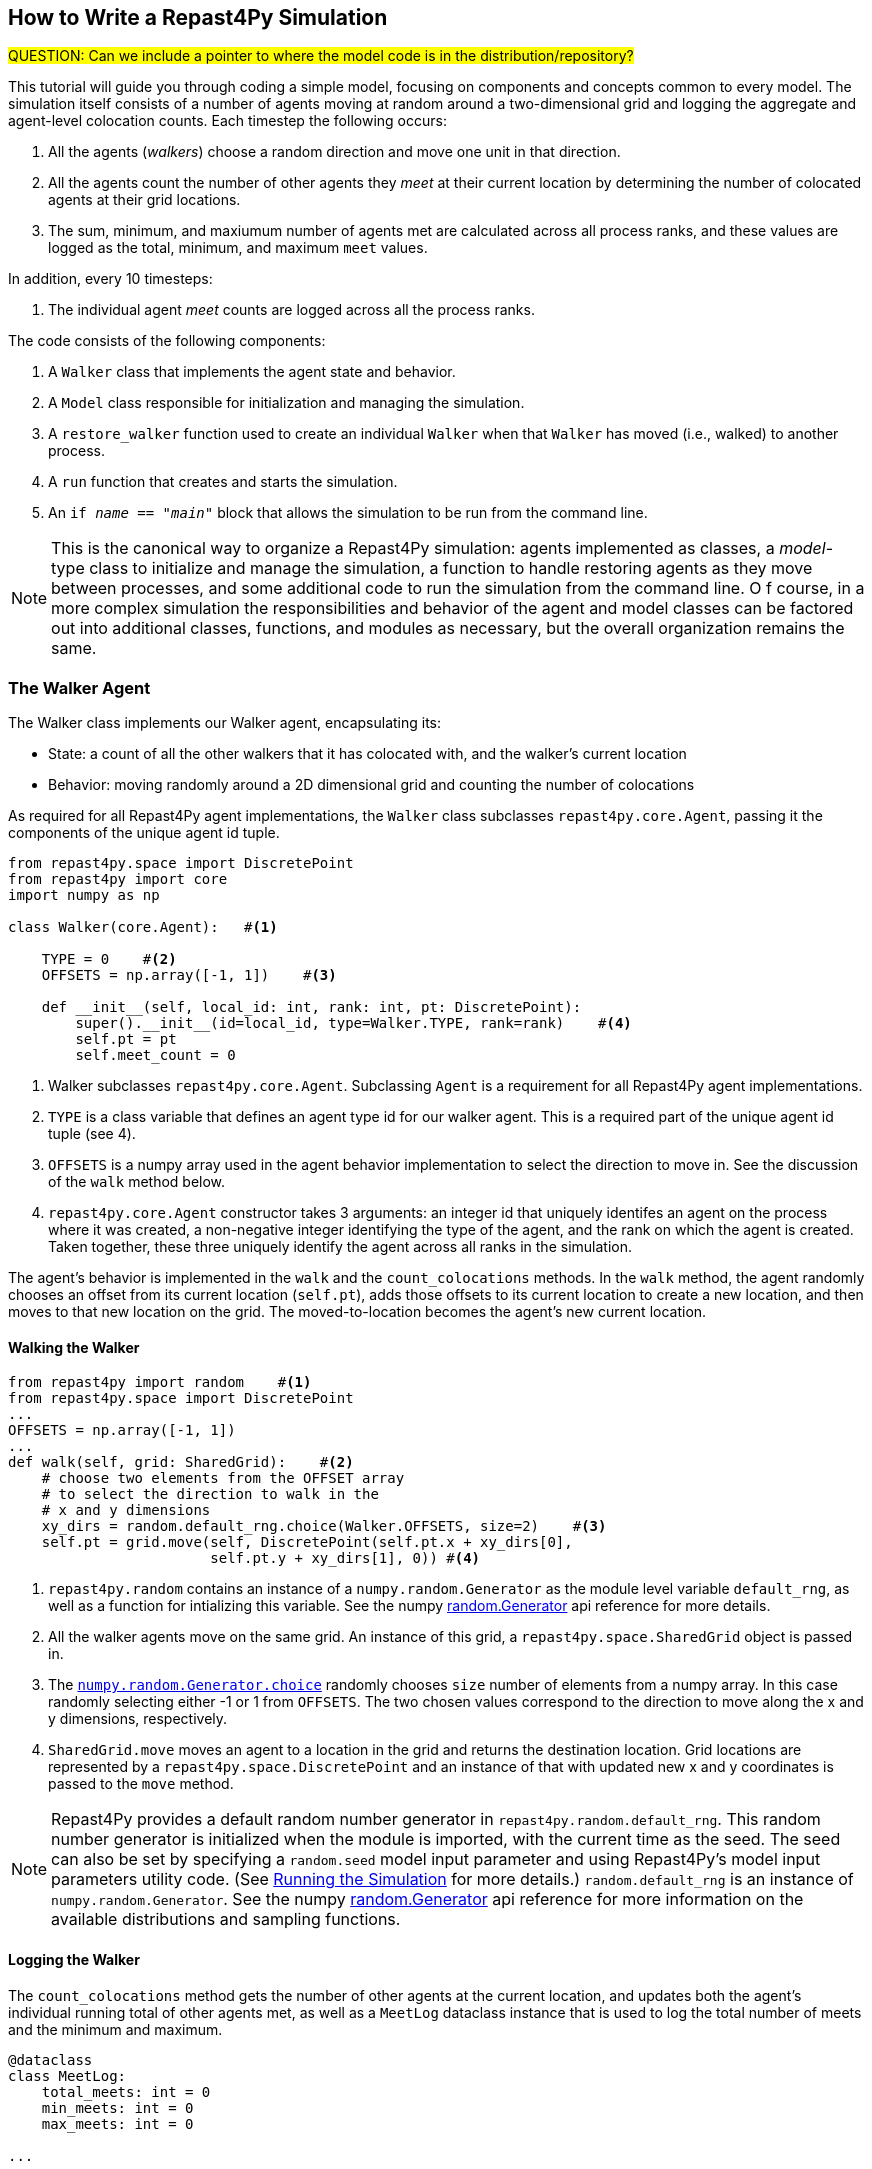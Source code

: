 == How to Write a Repast4Py Simulation

#QUESTION: Can we include a pointer to where the model code is in the distribution/repository?#

This tutorial will guide you through coding a simple model, focusing on components
and concepts common to every model. The simulation itself consists of a number
of agents moving at random around a two-dimensional grid and logging the aggregate and agent-level
colocation counts. Each timestep the following occurs:

1. All the agents (_walkers_) choose a random direction and move one unit in that direction.
2. All the agents count the number of other agents they _meet_ at their current location by
determining the number of colocated agents at their grid locations.
3. The sum, minimum, and maxiumum number of agents met are calculated across all process ranks, and these 
values are logged as the total, minimum, and maximum `meet` values.

In addition, every 10 timesteps: 

1. The individual agent _meet_ counts are logged across all the process ranks.

The code consists of the following components:

1. A `Walker` class that implements the agent state and behavior.
2. A `Model` class responsible for initialization and managing the simulation.
3. A `restore_walker` function used to create an individual `Walker` when that
`Walker` has moved (i.e., walked) to another process.
4. A `run` function that creates and starts the simulation.
5. An `if __name__ == "__main__"` block that allows the simulation to be run
from the command line.

NOTE: This is the canonical way to organize a Repast4Py simulation: agents implemented as classes,
a _model_-type class to initialize and manage the simulation, a function to handle restoring agents
as they move between processes, and some additional code to run the simulation from the command line. O
f course, in a more complex simulation the responsibilities and behavior of the agent and model classes can be 
factored out into additional classes, functions, and modules as necessary, but the overall
organization remains the same.

=== The Walker Agent

The Walker class implements our Walker agent, encapsulating its:

* State: a count of all the other walkers that it has colocated with, and the walker's current location
* Behavior: moving randomly around a 2D dimensional grid and counting the number
of colocations

As required for all Repast4Py agent implementations, the `Walker` class subclasses
`repast4py.core.Agent`, passing it the components of the unique agent id tuple.


[source,python,numbered]
----
from repast4py.space import DiscretePoint
from repast4py import core
import numpy as np

class Walker(core.Agent):   #<1>

    TYPE = 0    #<2>
    OFFSETS = np.array([-1, 1])    #<3>  

    def __init__(self, local_id: int, rank: int, pt: DiscretePoint):    
        super().__init__(id=local_id, type=Walker.TYPE, rank=rank)    #<4>
        self.pt = pt
        self.meet_count = 0
----
<1> Walker subclasses `repast4py.core.Agent`. Subclassing `Agent` is a requirement for all Repast4Py agent implementations.
<2> `TYPE` is a class variable that defines an agent type id for our walker agent. This is a required
part of the unique agent id tuple (see 4).
<3> `OFFSETS` is a numpy array used in the agent behavior implementation to select the direction to move in. See the discussion of the `walk` method below.
<4> `repast4py.core.Agent` constructor takes 3 arguments: an integer id that uniquely identifes an
agent on the process where it was created, a non-negative integer identifying the type of the agent, and
the rank on which the agent is created. Taken together, these three uniquely identify the agent
across all ranks in the simulation.

The agent's behavior is implemented in the `walk` and the `count_colocations` methods.
In the `walk` method, the agent randomly chooses an offset from its current location (`self.pt`),
adds those offsets to its current location to create a new location, and then moves to that new
location on the grid. The moved-to-location becomes the agent's new current location.

==== Walking the Walker

[source,python,numbered]
----
from repast4py import random    #<1>
from repast4py.space import DiscretePoint
...
OFFSETS = np.array([-1, 1])
...
def walk(self, grid: SharedGrid):    #<2>
    # choose two elements from the OFFSET array
    # to select the direction to walk in the
    # x and y dimensions
    xy_dirs = random.default_rng.choice(Walker.OFFSETS, size=2)    #<3>
    self.pt = grid.move(self, DiscretePoint(self.pt.x + xy_dirs[0], 
                        self.pt.y + xy_dirs[1], 0)) #<4>
----
<1> `repast4py.random` contains an instance of a `numpy.random.Generator` as the module level variable
`default_rng`, as well as a function for intializing this variable. See the numpy https://numpy.org/doc/stable/reference/random/generator.html[random.Generator] api reference for more details.
<2> All the walker agents move on the same grid. An instance of this grid, a `repast4py.space.SharedGrid` object is passed in.
<3> The https://numpy.org/doc/stable/reference/random/generated/numpy.random.Generator.choice.html#numpy.random.Generator.choice[`numpy.random.Generator.choice`] randomly chooses `size` number of elements
from a numpy array. In this case randomly selecting either -1 or 1 from `OFFSETS`. The
two chosen values correspond to the direction to move along the x and y dimensions, respectively.
<4> `SharedGrid.move` moves an agent to a location in the grid and returns the destination location. Grid locations are represented by a `repast4py.space.DiscretePoint` and an instance of
that with updated new x and y coordinates is passed to the `move` method.


NOTE: Repast4Py provides a default random number generator in `repast4py.random.default_rng`. This
random number generator is initialized when the module is imported, with the current time as the seed.
The seed can also be set by specifying a `random.seed` model input parameter and using Repast4Py's model input parameters utility code. (See <<_running_the_simulation, Running the Simulation>> for more details.) `random.default_rng` is an instance of `numpy.random.Generator`. See the numpy https://numpy.org/doc/stable/reference/random/generator.html[random.Generator] api reference for more information on the available distributions and sampling functions.

==== Logging the Walker

The `count_colocations` method gets the number of other agents at the current location, and
updates both the agent's individual running total of other agents met, as well as a `MeetLog` dataclass
instance that is used to log the total number of meets and the minimum and maximum.


[source,python,numbered]
----
@dataclass
class MeetLog:
    total_meets: int = 0
    min_meets: int = 0
    max_meets: int = 0

...

def count_colocations(self, grid: SharedGrid, meet_log: MeetLog):
    # subtract self
    num_here = grid.get_num_agents(self.pt) - 1    #<1>
    meet_log.total_meets += num_here
    if num_here < meet_log.min_meets:
        meet_log.min_meets = num_here
    if num_here > meet_log.max_meets:
        meet_log.max_meets = num_here
    self.meet_count += num_here
----
<1> `SharedGrid.get_num_agents` returns the number of agents at a specified location.

TIP: To learn more about built-in agent and grid functionality, see the API documentation for `repast4py.core.Agent` and `repast4py.space.SharedGrid`.


As we will see below, the Model class will schedule the execution of these two functions on every agent at every timestep. In this way, each agent executes its behavior each timestep.

==== Serializing the Walker

When a `Walker` walks beyond the bounds of the local grid managed by its current
process rank, or when populating the buffer area of the local grid sections, 
Repast4Py needs to serialize the `Walker` state to a tuple, which is then used
to recreate that `Walker` on a different process. The `Walker.save` method
performs this serialization, saving the agent's unique id, its current meet count,
and location.

[source,python,numbered]
----
def save(self) -> Tuple:
    """Saves the state of this Walker as a Tuple.

    Returns:
        The saved state of this Walker.
    """
    return (self.uid, self.meet_count, self.pt.coordinates)    #<1>
----
<1> Returns the `Walker` state as a tuple. The first element of this
tuple *MUST* be the agent's unique id (`self.uid`). `self.pt` is
an instance of a `DiscretePoint` whose `coordinates` method
returns the point's coordinates as a numpy array.

IMPORTANT: Every agent must implement a `save` method that returns the
state of the agent as a tuple. The first element of this
tuple *MUST* be the agent's unique id (`self.uid`). The remaining elements
should encapsulate any dynamic agent state.

=== The Model Class

The Model class encapsulates the simulation and is responsible for initialization. It schedules events, 
creates agents and the grid the agents inhabit, and manages logging. In addition, the scheduled events
that drive the simulation forward are methods of the `Model` class. 

In the `Model` constructor, we create the simulation schedule, the context that holds
our agents, the grid on which they move, the agents themselves, and the loggers that
we use to log various simulation statistics to files. We begin with the constructor
signature, and the schedule runner creation. 

==== Scheduling Events

The SharedScheduledRunner class encapsulates a dynamic schedule of executable events shared and
synchronized across processes. Events are added to the schedule for execution at a particular _tick_.
The first valid tick is 0. Events will be executed in tick order, earliest before latest. Events
scheduled for the same tick will be executed in the order in which they
were added. If during the execution of a tick, an event is scheduled
before the executing tick (i.e., scheduled to occur in the past) then
that event is ignored. The schedule is synchronized across process ranks
by determining the global cross-process minimum next scheduled event time and executing events
for that time. In this way, no schedule runs ahead of any other. In practice an
event is a no-argument function or method.

[source,python,numbered]
----
def __init__(self, comm: MPI.Intracomm, params: Dict):    #<1>
    # create the schedule
    self.runner = schedule.init_schedule_runner(comm)     #<2>
    self.runner.schedule_repeating_event(1, 1, self.step)    #<3>
    self.runner.schedule_repeating_event(1.1, 10, self.log_agents)
    self.runner.schedule_stop(params['stop.at'])    #<4>
    # once initialized the schedule runner can be accessed with schedule.runner
    schedule.runner().schedule_end_event(self.at_end)    #<5>
----
<1> The Model constructor takes an MPI communicator and a dictionary of model
input parameters as arguments.
<2> Before any events can be scheduled, the schedule runner must be initialized.
<3> Schedules `Model.step` on this instance of the model to execute starting at tick 1 and then every 
tick thereafter. Repeating events are scheduled with `schedule.repeating_event`. The first argument
is the start tick, and the second is the frequency for repeating.
<4> `schedule_stop` schedules the tick at which the simulation should stop. At this tick,
events will no longer be popped off the schedule and executed.
<5> `schedule_end_event` can be used to schedule methods that perform some sort of 
_clean up_ type operation when the simulation ends, closing a log file, for example.
This is called at the time specified in the call to `schedule_stop`.

TIP: Once the default scheduler runner has been initialized with `schedule.init_schedule_runner`, you can get a reference to it with `schedule.runner()`. See the schedule model API documentation for
more information on different ways to schedule events (methods and functions).

IMPORTANT: A simulation stopping time must be set with `schedule_stop`. Without a stopping time
the simulation will continue to run, seeming to hang if there are no events to execute, or
continuing to execute any scheduled events without stopping. The stopping time does not
need to be set during initialization, but can be set during a simulation run when a
stopping condition is reached.

==== Creating the Context and Grid

Once the schedule has been initialized and events have been added, the context, which holds the population of agents, and the grid projection on which the agents move are 
created (contexts and projections are described in xref:overview.adoc#_contexts_and_projections[Contexts and Projections]).

[source,python,numbered]
----
from repast4py import context as ctx
...

# create the context to hold the agents and manage cross process
# synchronization
self.context = ctx.SharedContext(comm)    <1>
# create a bounding box equal to the size of the entire global world grid
box = space.BoundingBox(0, params['world.width'], 0, params['world.height'], 0, 0)    #<2>
# create a SharedGrid of 'box' size with sticky borders that allows multiple agents
# in each grid location.
self.grid = space.SharedGrid(name='grid', bounds=box, borders=space.BorderType.Sticky,
                                occupancy=space.OccupancyType.Multiple, 
                                buffer_size=2, comm=comm)    #<3>
self.context.add_projection(self.grid)    #<4>
----
<1> Creates the xref:overview.adoc#_contexts_and_projections[`SharedContext`] for this
simulation. The `SharedContext` contains the population of agents and manages
synchronization of the projections across ranks.
<2> A BoundingBox is used to initialize the size of Repast4Py's cartesian spaces. Its
arguments are the minimum x coordinate, the extent of the x dimension, and then the same for
the y and z dimensions. Here we create a 2D box (the z extent is 0) starting at (0,0) and
extending for `params['world.width]` in the x dimension and `params['world.height']` in
the y dimension.
<3> `space.SharedGrid` takes a name, its bounds, its border, and occupancy types, as well
as a buffer size, and a communicator as arguments. See the `SharedGrid` API documentation
for a description of these arguments. The concept of a buffer was described in the
xref:overview.adoc#_distributed_simulation[Distributed Simulation] section.
<4> Once a xref:overview.adoc#_contexts_and_projections[projection] has been created
it must be added to the context so that it can be properly synchronized across
processes.

==== Creating the Agents

When creating the agents, we create the number of Walker agents specified in the `walker.count`
input parameter, assigning each a random location. 

[source,python,numbered]
----
rank = comm.Get_rank()
for i in range(params['walker.count']):
    # get a random x,y location in the grid
    pt = self.grid.get_random_local_pt(rng)    #<1>
    # create and add the walker to the context
    walker = Walker(i, rank, pt)    #<2>
    self.context.add(walker)    #<3>
    self.grid.move(walker, pt)  #<4>
----
<1> Gets random location within the grid's local bounds. Each rank is responsible for some subsection of the 
total global grid and `get_random_local_pt` gets a random location within those local bounds.
<2> Creates the Walker, passing it an id, its starting rank, and its current location. See
<<_the_walker_agent>> for more.
<3> Adds the new Walker to the context. Once created, an agent must be added to the context in order to be properly synchronized
and iterated through as part of the agent population.
<4> Move the walker to its starting location.

NOTE: Agents added to a context are also added to any projections in that context. Although
projections have `add` methods for adding agents, these are typically _NOT_ used in a 
simulation.

==== Initializing Logging

Logging refers to gathering simulation output data and writing it to a file. There are
two types of logging supported by Repast4Py.

1. Tabular logging in which the user supplies row values to be logged, and Repast4Py 
concatenates these rows across processes and writes them to a file. This is useful
for logging events and individual agent attributes. See the `repast4py.logging.TabularLogger`
API for more information.

2. Reduce-type logging where the user supplies the aggregate values to be logged
in the form of a Python `dataclasses.dataclass` and Repast4Py performs a cross-process
reduce-type (e.g., summation) operation on those values. To use this
type of logging, you create a _logger_, which is responsible for logging the dataclass field(s)
and performing the reduction operation on the field(s). These loggers are then added to
a `logging.ReducingDataSet`. Calling `logging.ReducingDataSet.log(tick)` will log the
current value of the dataclass field(s) in the loggers and perform the cross-process
reduction. See the `logging` module API for more information.

The Walker Model uses both of these logging types. The first is used to log the individual _meet_count_ of
each agent, and the second to log that total number of meets, as well as the minimum and maximum number.

[source,python,numbered]
----
@dataclass
class MeetLog:    #<1>
    total_meets: int = 0
    min_meets: int = 0
    max_meets: int = 0

...
self.agent_logger = logging.TabularLogger(comm, params['agent_log_file'], 
                                          ['tick', 'agent_id', 'agent_uid_rank', 
                                          'meet_count'])    #<2>
self.meet_log = MeetLog()    #<3>
loggers = logging.create_loggers(self.meet_log, op=MPI.SUM, 
                                 names={'total_meets': 'total'}, rank=rank)    #<4>
loggers += logging.create_loggers(self.meet_log, op=MPI.MIN, 
                                  names={'min_meets': 'min'}, rank=rank)       #<5>
loggers += logging.create_loggers(self.meet_log, op=MPI.MAX, 
                                  names={'max_meets': 'max'}, rank=rank)       #<6>
self.data_set = logging.ReducingDataSet(loggers, MPI.COMM_WORLD, 
                                        params['meet_log_file'])    #<7>
----
<1> MeetLog is the dataclass used by the aggregate reduce logging. As we saw in
<<_logging_the_walker>> each agent updates the a shared MeetLog instance as appropriate in
its `count_colocations` method. 
<2> The `TabularLogger` class is used for tabular-style logging. The constructor
arguments are the communicator over which to concatenate all the table's rows and
the column header values. `self.agent_logger` is then used to log the individual
agent meet counts.
<3> Creates the `MeetLog` object that contains the aggregate colocation statistics
that we want to log.
<4> Creates a logger that uses `self.meet_log` as the source of the data to log,
performing a cross process summation (`op=MPI.SUM`) of that data to log, and logs the value 
of the `total` field in `self.meet_log`. The `names` argument specifies 
the fields to log as a dictionary where the key is the dataclass field to log, and
the value is the column header text for that value. 
<5> Creates a logger for the `self.meet_log.min` field, minimizing the value
across processes. The created logger is added to the list of loggers created
in 4.
<6> Creates a logger for the `self.meet_log.max` field, maximizing the value
across processes. The created logger is added to the list of loggers created
in 4.
<7> Creates a `logging.ReducingDataSet` from the list of loggers. `params['meet_log_file]`
is the name of the file to log to.


After the logging is initialized, we log the starting tick 0 state of the 
simulation.

[source,python,numbered]
----
# count the initial colocations at time 0 and log
for walker in self.context.agents():
    walker.count_colocations(self.grid, self.meet_log)    #<1>
self.data_set.log(0)    #<2>
self.meet_log.max_meets = self.meet_log.min_meets = self.meet_log.total_meets = 0   #<3>
self.log_agents()    #<4>
----
<1> Updates `self.meet_log` with each agents colocation data by calling `count_colocations`
on each agent. See <<_logging_the_walker>> for the details.
<2> Logs the current values of the `self.meet_log` by calling `log` on the `self.data_set` `ReducingDataSet`.
The `log` method takes a floating point argument that specifies the tick at which the data was logged (in this case tick 0). 
<3> Resets the `self.meet_log` values back to 0 given that we want to log the data per tick, rather than a running total.
<4> Logs the individual agent meet counts. See the method definition below.

The `log_agents` method logs each agent's `meet_count` using the
`self.agent_logger TabularLogger`.

[source,python,numbered]
----
def log_agents(self):
    tick = self.runner.schedule.tick    #<1>
    for walker in self.context.agents(): #<2>
        self.agent_logger.log_row(tick, walker.id, walker.uid_rank, 
                                  walker.meet_count)    #<3>

    self.agent_logger.write()   #<4>
----
<1> Gets the current tick value
<2> Iterates over all the local agents in the context. `SharedContext.agents()` returns
an iterator over the local agent population.
<3> For each Walker, log the current tick, the Walker's id, its unique id rank,
and its `meet_count` using the `log_row` method. Each call to `log_row` becomes
a row in the tabular output.
<4> Writes the currently logged rows to a file. It is not strictly necessary
to call `write` every time rows are logged as the rows will accumulate until `write`
is eventually called.

==== Scheduled Methods

In <<_scheduling_events>> we saw how to schedule events that repeat and that execute
when the simulation ends. In this model, the events to be scheduled are methods of the
`Model` class. The methods are called according to how they are scheduled, driving the
simulation forward. The first of these, the `step` method, is scheduled to execute starting
at tick 1 and then every tick thereafter.

[source,python,numbered]
----
# scheduled with: self.runner.schedule_repeating_event(1, 1, self.step)
def step(self):
    for walker in self.context.agents():    #<1>
        walker.walk(self.grid)

    self.context.synchronize(restore_walker)    #<2>

    for walker in self.context.agents():    #<3>
        walker.count_colocations(self.grid, self.meet_log)

    tick = self.runner.schedule.tick
    self.data_set.log(tick)    #<4>
    # clear the meet log counts for the next tick
    self.meet_log.max_meets = self.meet_log.min_meets = self.meet_log.total_meets = 0    #<5>
----
<1> Calls `walk` on each `Walker` agent. `self.context.agents` returns an iterator over all the 
agents in the model. See <<_walking_the_walker>> for more information on the `walk` method,
and the `SharedContext` API documenation for more information on the `agents` method.
<2> Synchronizes the state of the simulation across processes using the `restore_walker`
function to restore any `Walkers` that have moved processes. See <<_restoring_walkers>>
for more information.
<3> Updates `self.meet_log` with each agent's colocation data by calling `count_colocations`
on each `Walker`. See <<_logging_the_walker>> for the details.
<4> Logs the current values of the `self.meet_log` by calling `log` on the `self.data_set` `ReducingDataSet`.
As we saw earlier, the `log` method takes a floating point argument that specifies the tick at which the data was logged. 
In this case, we use the current tick value.
<5> Resets the `self.meet_log` values back to 0 because we want to log the data per tick, rather than
a running total.

IMPORTANT: Call `synchronize` on your `SharedContext` whenever you need to synchronize
the state of the simulation across processes. For example, when agents moving on a
grid or space may have crossed into a subsection of the global grid that is 
managed by a different process or when the buffer areas need to be updated.


The second repeating event (`self.runner.schedule_repeating_event(1.1, 10, self.log_agents)`) is
scheduled to call `Model.log_agents` starting at tick 1.1, and then every 10 ticks thereafter. See the discussion
of `log_agents` in <<_initializing_logging>> for more information.

The final event (`self.runner.schedule_end_event(self.at_end)`) is scheduled to call
`Model.at_end` when the simulation ends. This method closes the two logs, 
insuring that any remaining unwritten data is written to their respective
files.

[source,python,numbered]
----
def at_end(self):
    self.data_set.close()
    self.agent_logger.close()
----

IMPORTANT: Do not forget to call `close` on your logging class instances when the simulation ends.


=== Restoring Walkers
The `restore_walker` function is used to create an individual `Walker` when that
`Walker` has moved (i.e., walked) to another process. This function is passed
to the `synchronize` method (i.e., `self.context.synchronize(restore_walker)`)
and is called in the synchronization mechanism. The `restore_walker` function
is the reverse of the `Walker.save` method discussed in <<_serializing_the_walker>>,
unpacking the tuple returned by that to create a `Walker` agent.

[source,python,numbered]
----
walker_cache = {}    #<1>

def restore_walker(walker_data: Tuple):    #<2>
    """
    Args:
        walker_data: tuple containing the data returned by Walker.save.
    """
    # uid is a 3 element tuple: 0 is id, 1 is type, 2 is rank
    uid = walker_data[0]    #<3>
    pt_array = walker_data[2]
    pt = DiscretePoint(pt_array[0], pt_array[1], 0)    #<4>

    if uid in walker_cache:    #<5>
        walker = walker_cache[uid]
    else:    #<6>
        walker = Walker(uid[0], uid[2], pt)
        walker_cache[uid] = walker

    walker.meet_count = walker_data[1]    #<7>
    walker.pt = pt
    return walker
----
<1> We use a caching strategy when restoring Walkers. This
dictionary is the cache of previously created walkers. The dictionary
keys are the Walker unique ids, and the values are the Walker instances.
<2> The `walker_data` tuple is the same tuple as created by the `Walker.save`
method. 
<3> The first element of the tuple is the Walker's unique id. 
<4> Creates a `DiscretePoint` from point coordinate array. This
is the current location of the `Walker` being restored.
<5> Checks if the `Walker` unique id is in the cache. If it is, then retrieve that `Walker`.
<6> If the unique id is not in the cache, then create a `Walker`.
<7> Updates the `Walker` state with the `meet_count` and point
data. 

=== Running the Simulation

The simulation is run from the command line:

`mpirun -n 4 python examples/rndwalk/rndwalk.py examples/rndwalk/random_walk_model.yaml`

Here we are running the simulation with 4 process ranks and the model input parameters are
in the `examples/rndwalk/random_walk_model.yaml` file.

[source,yaml,numbered]
----
random.seed: 42
stop.at: 50
walker.count: 1000
world.width: 2000
world.height: 2000
meet_log_file: 'output/meet_log.csv'
agent_log_file: 'output/agent_log.csv'
----

An `if __name__ == '__main__'` code block is used to parse the input parameters and
run the simulation. The `repast4py.parameters` module contains utility functions
for parsing both command line and model input parameter files, including a 
default parser for command line arguments.

[source,python,numbered]
----
if __name__ == "__main__":
    parser = parameters.create_args_parser()    #<1>
    args = parser.parse_args()    #<2>
    params = parameters.init_params(args.parameters_file, args.parameters)    #<3>
    run(params)
----
<1> Creates the default command line argument parser.
<2> Parses the command line into its arguments using that default parser
<3> Creates the model input parameters dictionary from those arguments using
`parameters.init_params`.

The default command line parser created with `parameters.create_args_parser` accepts
a path to a yaml format parameters input file, and a json format dictionary string
that will override parameters in the parameters file.

```
$ python examples/rndwalk/rndwalk.py -h
usage: rndwalk.py [-h] parameters_file [parameters]

positional arguments:
  parameters_file  parameters file (yaml format)
  parameters       json parameters string

optional arguments:
  -h, --help       show this help message and exit
```

`parameters.init_params` takes the parameters file and the json string and creates a dictionary
of model input parameters whose keys are the parameter names and values are the parameter values.
This dictionary is returned by the function and is available via the module itself as `parameters.params`.
For example,

[source,python,numbered]
----
from repast4py import parameters
...
parameters.init_params(args.parameters_file, args.parameters)
...
num_agents = parameters.params['num.agents']
----

If the parameters file or the json input contains a parameter named `random.seed`,
the default random number generator (i.e., `repast4py.random.default_rng`) is initialized
with that seed. See the `repast4py.parameters` API documentation for more information.

Lastly we have a simple `run` function that creates the `Model` class and calls its
`start` method, which starts the simulation by starting schedule execution. This `run` function is called
in the `if __name__ == '__main__'` code block.

[source,python,numbered]
----
def run(params: Dict):
    model = Model(MPI.COMM_WORLD, params)
    model.start()

class Model:

    def start(self):
        self.runner.execute()    #<1>
----
<1> Start the simulation by executing the schedule which
calls the scheduled methods at the appropriate times and frequency.

NOTE: The code in the `run` function could be moved to the `if __name__ == '__main__'` code block,
but it is often useful to have an entry type function that initializes and starts a simulation.


